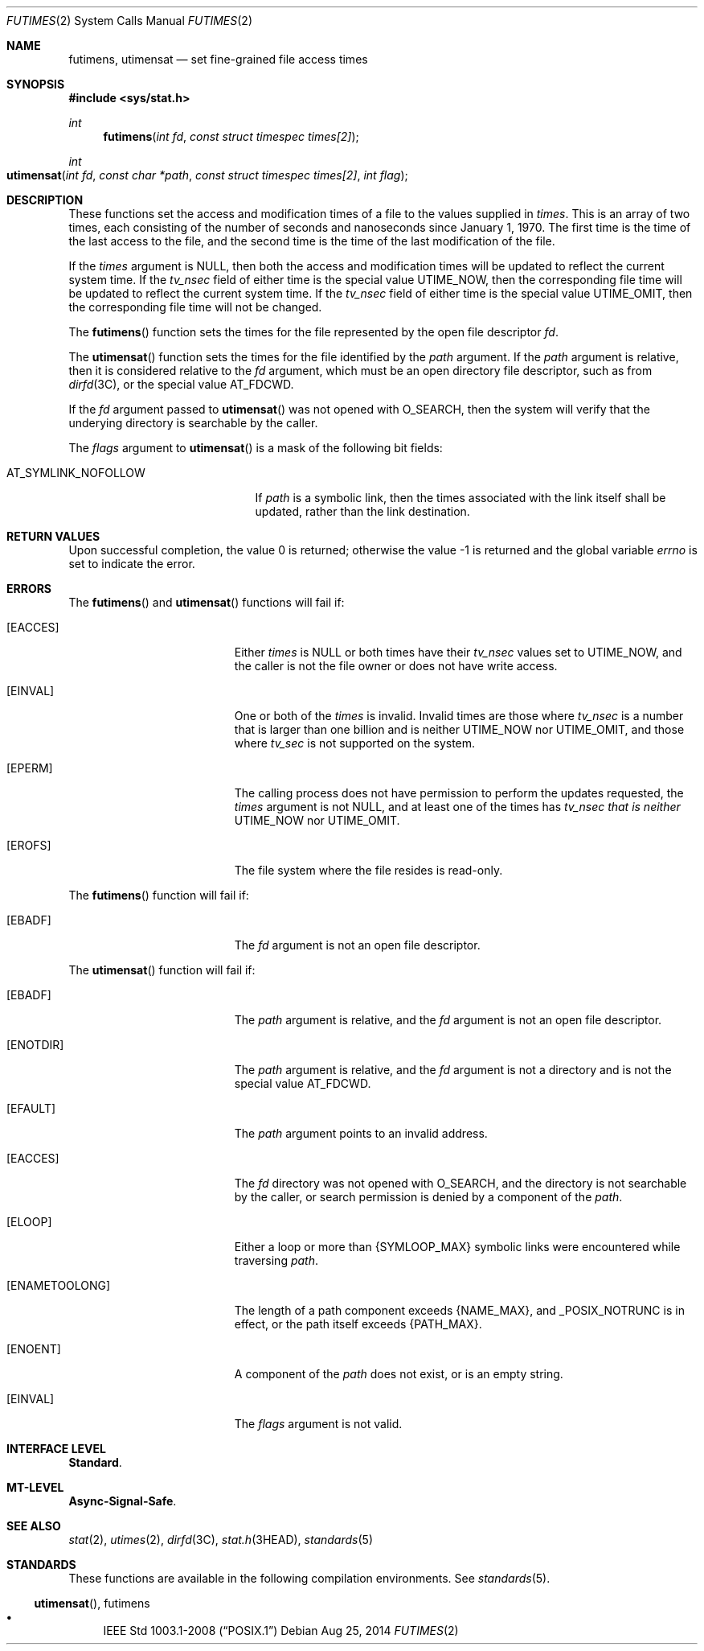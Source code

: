 .\"
.\" This file and its contents are supplied under the terms of the
.\" Common Development and Distribution License ("CDDL"), version 1.0.
.\" You may only use this file in accordance with the terms of version
.\" 1.0 of the CDDL.
.\"
.\" A full copy of the text of the CDDL should have accompanied this
.\" source.  A copy of the CDDL is also available via the Internet at
.\" http://www.illumos.org/license/CDDL.
.\"
.\"
.\" Copyright 2014 Garrett D'Amore <garrett@damore.org>
.\"
.Dd Aug 25, 2014
.Dt FUTIMES 2
.Os
.
.Sh NAME
.
.Nm futimens ,
.Nm utimensat
.Nd set fine-grained file access times
.
.Sh SYNOPSIS
.
.In sys/stat.h
.
.Ft int
.Fn futimens "int fd" "const struct timespec times[2]"
.
.Ft int
.Fo utimensat
.Fa "int fd"
.Fa "const char *path"
.Fa "const struct timespec times[2]"
.Fa "int flag"
.Fc
.
.Sh DESCRIPTION
.
These functions set the access and modification times of a file to
the values supplied in
.Fa times .
This is an array of two times, each consisting of the number of seconds and
nanoseconds since January 1, 1970. The first time is the time of the last
access to the file, and the second time is the time of the last modification
of the file.
.Lp
If the
.Fa times
argument is
.Dv NULL ,
then both the access and modification times will be updated to reflect the
current system time.  If the
.Vt tv_nsec
field of either time is the special value
.Dv UTIME_NOW ,
then the corresponding file time will be updated to reflect the current
system time.  If the
.Vt tv_nsec
field of either time is the special value
.Dv UTIME_OMIT ,
then the corresponding file time will not be changed.
.Lp
The
.Fn futimens
function sets the times for the file represented by the open file descriptor
.Fa fd .
.
.Lp
The
.Fn utimensat
function sets the times for the file identified by the
.Fa path
argument.  If the
.Fa path
argument is relative, then it is considered relative to the
.Fa fd
argument, which must be an open directory file descriptor, such as from
.Xr dirfd 3C ,
or the special value
.Dv AT_FDCWD .
.Lp
If the
.Fa fd
argument passed to
.Fn utimensat
was not opened with
.Dv O_SEARCH ,
then the system will verify that the underying directory is searchable
by the caller.
.Lp
The
.Fa flags
argument to
.Fn utimensat
is a mask of the following bit fields:
.
.Lp
.Bl -tag -width AT_SYMLINK_NOFOLLOW -compact
.It Dv AT_SYMLINK_NOFOLLOW
If
.Fa path
is a symbolic link, then the times associated with the link itself shall
be updated, rather than the link destination.
.
.El
.
.Sh RETURN VALUES
.
.Rv -std
.
.Sh ERRORS
.
The
.Fn futimens
and
.Fn utimensat
functions will fail if:
.Bl -tag -width Er
.
.It Bq Er EACCES
Either
.Fa times
is
.Dv NULL
or
both times have their
.Vt tv_nsec
values set to
.Dv UTIME_NOW ,
and the caller is not the file owner or does not have write access.
.
.It Bq Er EINVAL
One or both of the
.Fa times
is invalid.  Invalid times are those where
.Vt tv_nsec
is a number that is larger than one billion and is neither
.Dv UTIME_NOW
nor
.Dv UTIME_OMIT ,
and those where
.Vt tv_sec
is not supported on the system.
.
.It Bq Er EPERM
The calling process does not have permission to perform the
updates requested, the
.Fa times
argument is not
.Dv NULL ,
and at least one of the times has
.Vt tv_nsec that is neither
.Dv UTIME_NOW
nor
.Dv UTIME_OMIT .
.
.It Bq Er EROFS
The file system where the file resides is read-only.
.
.El
.
.Lp
The
.Fn futimens
function will fail if:
.Bl -tag -width Er
.It Bq Er EBADF
The
.Fa fd
argument is not an open file descriptor.
.El
.
.Lp
The
.Fn utimensat
function will fail if:
.
.Bl -tag -width Er
.It Bq Er EBADF
The
.Fa path
argument is relative, and the
.Fa fd
argument is not an open file descriptor.
.
.It Bq Er ENOTDIR
The
.Fa path
argument is relative, and the
.Fa fd
argument is not a directory and is not the
special value
.Dv AT_FDCWD .
.
.It Bq Er EFAULT
The
.Fa path
argument points to an invalid address.
.
.It Bq Er EACCES
The
.Fa fd
directory was not opened with
.Dv O_SEARCH ,
and the directory is not searchable by the caller, or search permission
is denied by a component of the
.Fa path .
.
.It Bq Er ELOOP
Either a loop or more than
.Brq Dv SYMLOOP_MAX
symbolic links
were encountered while traversing
.Fa path .
.
.It Bq Er ENAMETOOLONG
The length of a path component exceeds
.Brq Dv NAME_MAX ,
and
.Dv _POSIX_NOTRUNC
is in effect, or the path itself exceeds
.Brq Dv PATH_MAX .
.
.It Bq Er ENOENT
A component of the
.Fa path
does not exist, or is an empty string.
.
.It Bq Er EINVAL
The
.Fa flags
argument is not valid.
.
.El
.
.Sh INTERFACE LEVEL
.
.Sy Standard .
.
.Sh MT-LEVEL
.
.Sy Async-Signal-Safe .
.
.Sh SEE ALSO
.
.Xr stat 2 ,
.Xr utimes 2 ,
.Xr dirfd 3C ,
.Xr stat.h 3HEAD ,
.Xr standards 5
.
.Sh STANDARDS
.
These functions are available in the following compilation environments. See
.Xr standards 5 .
.
.Ss Fn utimensat , futimens
.
.Bl -bullet -compact
.It
.St -p1003.1-2008
.El
